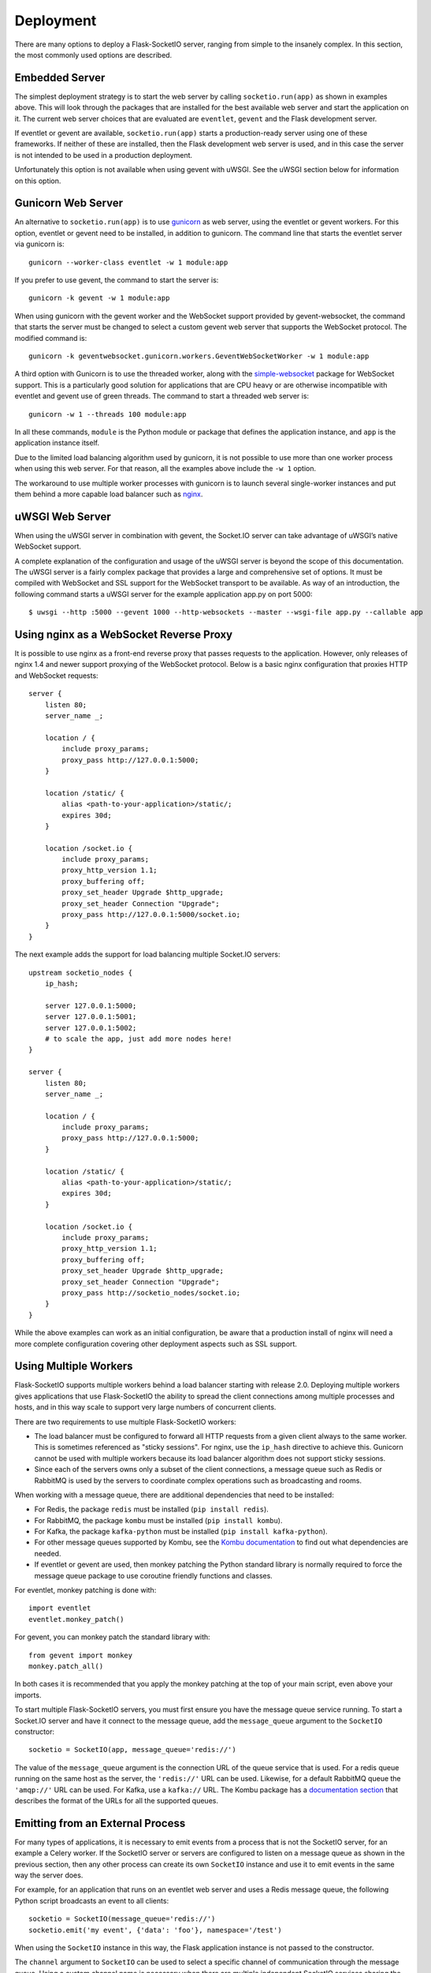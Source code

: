 Deployment
----------

There are many options to deploy a Flask-SocketIO server, ranging from simple
to the insanely complex. In this section, the most commonly used options are
described.

Embedded Server
~~~~~~~~~~~~~~~

The simplest deployment strategy is to start the web server by calling
``socketio.run(app)`` as shown in examples above. This will look through the
packages that are installed for the best available web server and start the
application on it. The current web server choices that are evaluated are
``eventlet``, ``gevent`` and the Flask development server.

If eventlet or gevent are available, ``socketio.run(app)`` starts a
production-ready server using one of these frameworks. If neither of these are
installed, then the Flask development web server is used, and in this case the
server is not intended to be used in a production deployment.

Unfortunately this option is not available when using gevent with uWSGI. See
the uWSGI section below for information on this option.

Gunicorn Web Server
~~~~~~~~~~~~~~~~~~~

An alternative to ``socketio.run(app)`` is to use
`gunicorn <http://gunicorn.org/>`_ as web server, using the eventlet or gevent
workers. For this option, eventlet or gevent need to be installed, in addition
to gunicorn. The command line that starts the eventlet server via gunicorn is::

    gunicorn --worker-class eventlet -w 1 module:app

If you prefer to use gevent, the command to start the server is::

    gunicorn -k gevent -w 1 module:app

When using gunicorn with the gevent worker and the WebSocket support provided
by gevent-websocket, the command that starts the server must be changed to
select a custom gevent web server that supports the WebSocket protocol. The
modified command is::

    gunicorn -k geventwebsocket.gunicorn.workers.GeventWebSocketWorker -w 1 module:app

A third option with Gunicorn is to use the threaded worker, along with the
`simple-websocket <https://github.com/miguelgrinberg/simple-websocket>`_
package for WebSocket support. This is a particularly good solution for
applications that are CPU heavy or are otherwise incompatible with eventlet
and gevent use of green threads. The command to start a threaded web server
is::

    gunicorn -w 1 --threads 100 module:app

In all these commands, ``module`` is the Python module or package that defines
the application instance, and ``app`` is the application instance itself.

Due to the limited load balancing algorithm used by gunicorn, it is not possible
to use more than one worker process when using this web server. For that reason,
all the examples above include the ``-w 1`` option.

The workaround to use multiple worker processes with gunicorn is to launch
several single-worker instances and put them behind a more capable load
balancer such as `nginx <https://www.nginx.com/>`_.

uWSGI Web Server
~~~~~~~~~~~~~~~~

When using the uWSGI server in combination with gevent, the Socket.IO server
can take advantage of uWSGI’s native WebSocket support.

A complete explanation of the configuration and usage of the uWSGI server is
beyond the scope of this documentation. The uWSGI server is a fairly complex
package that provides a large and comprehensive set of options. It must be
compiled with WebSocket and SSL support for the WebSocket transport to be
available. As way of an introduction, the following command starts a uWSGI
server for the example application app.py on port 5000::

    $ uwsgi --http :5000 --gevent 1000 --http-websockets --master --wsgi-file app.py --callable app

Using nginx as a WebSocket Reverse Proxy
~~~~~~~~~~~~~~~~~~~~~~~~~~~~~~~~~~~~~~~~

It is possible to use nginx as a front-end reverse proxy that passes requests
to the application. However, only releases of nginx 1.4 and newer support
proxying of the WebSocket protocol. Below is a basic nginx configuration that
proxies HTTP and WebSocket requests::

    server {
        listen 80;
        server_name _;

        location / {
            include proxy_params;
            proxy_pass http://127.0.0.1:5000;
        }

        location /static/ {
            alias <path-to-your-application>/static/;
            expires 30d;
        }

        location /socket.io {
            include proxy_params;
            proxy_http_version 1.1;
            proxy_buffering off;
            proxy_set_header Upgrade $http_upgrade;
            proxy_set_header Connection "Upgrade";
            proxy_pass http://127.0.0.1:5000/socket.io;
        }
    }

The next example adds the support for load balancing multiple Socket.IO
servers::

    upstream socketio_nodes {
        ip_hash;

        server 127.0.0.1:5000;
        server 127.0.0.1:5001;
        server 127.0.0.1:5002;
        # to scale the app, just add more nodes here!
    }

    server {
        listen 80;
        server_name _;

        location / {
            include proxy_params;
            proxy_pass http://127.0.0.1:5000;
        }

        location /static/ {
            alias <path-to-your-application>/static/;
            expires 30d;
        }

        location /socket.io {
            include proxy_params;
            proxy_http_version 1.1;
            proxy_buffering off;
            proxy_set_header Upgrade $http_upgrade;
            proxy_set_header Connection "Upgrade";
            proxy_pass http://socketio_nodes/socket.io;
        }
    }

While the above examples can work as an initial configuration, be aware that a
production install of nginx will need a more complete configuration covering
other deployment aspects such as SSL support.

Using Multiple Workers
~~~~~~~~~~~~~~~~~~~~~~

Flask-SocketIO supports multiple workers behind a load balancer starting with
release 2.0. Deploying multiple workers gives applications that use
Flask-SocketIO the ability to spread the client connections among multiple
processes and hosts, and in this way scale to support very large numbers of
concurrent clients.

There are two requirements to use multiple Flask-SocketIO workers:

- The load balancer must be configured to forward all HTTP requests from a
  given client always to the same worker. This is sometimes referenced as
  "sticky sessions". For nginx, use the ``ip_hash`` directive to achieve this.
  Gunicorn cannot be used with multiple workers because its load balancer
  algorithm does not support sticky sessions.

- Since each of the servers owns only a subset of the client connections, a
  message queue such as Redis or RabbitMQ is used by the servers to coordinate
  complex operations such as broadcasting and rooms.

When working with a message queue, there are additional dependencies that need to
be installed:

- For Redis, the package ``redis`` must be installed (``pip install redis``).
- For RabbitMQ, the package ``kombu`` must be installed (``pip install kombu``).
- For Kafka, the package ``kafka-python`` must be installed (``pip install kafka-python``).
- For other message queues supported by Kombu, see the `Kombu documentation
  <http://docs.celeryproject.org/projects/kombu/en/latest/introduction.html#transport-comparison>`_
  to find out what dependencies are needed.
- If eventlet or gevent are used, then monkey patching the Python standard
  library is normally required to force the message queue package to use
  coroutine friendly functions and classes.

For eventlet, monkey patching is done with::

   import eventlet
   eventlet.monkey_patch()

For gevent, you can monkey patch the standard library with::

    from gevent import monkey
    monkey.patch_all()

In both cases it is recommended that you apply the monkey patching at the top
of your main script, even above your imports.

To start multiple Flask-SocketIO servers, you must first ensure you have the
message queue service running. To start a Socket.IO server and have it connect to
the message queue, add the ``message_queue`` argument to the ``SocketIO``
constructor::

    socketio = SocketIO(app, message_queue='redis://')

The value of the ``message_queue`` argument is the connection URL of the
queue service that is used. For a redis queue running on the same host as the
server, the ``'redis://'`` URL can be used. Likewise, for a default RabbitMQ
queue the ``'amqp://'`` URL can be used. For Kafka, use a ``kafka://`` URL.
The Kombu package has a `documentation
section <http://docs.celeryproject.org/projects/kombu/en/latest/userguide/connections.html?highlight=urls#urls>`_
that describes the format of the URLs for all the supported queues.

Emitting from an External Process
~~~~~~~~~~~~~~~~~~~~~~~~~~~~~~~~~

For many types of applications, it is necessary to emit events from a process
that is not the SocketIO server, for an example a Celery worker. If the
SocketIO server or servers are configured to listen on a message queue as
shown in the previous section, then any other process can create its own
``SocketIO`` instance and use it to emit events in the same way the server
does.

For example, for an application that runs on an eventlet web server and uses
a Redis message queue, the following Python script broadcasts an event to
all clients::

    socketio = SocketIO(message_queue='redis://')
    socketio.emit('my event', {'data': 'foo'}, namespace='/test')

When using the ``SocketIO`` instance in this way, the Flask application
instance is not passed to the constructor.

The ``channel`` argument to ``SocketIO`` can be used to select a specific
channel of communication through the message queue. Using a custom channel
name is necessary when there are multiple independent SocketIO services
sharing the same queue.

Flask-SocketIO does not apply monkey patching when eventlet or gevent are
used. But when working with a message queue, it is very likely that the Python
package that talks to the message queue service will hang if the Python
standard library is not monkey patched.

It is important to note that an external process that wants to connect to
a SocketIO server does not need to use eventlet or gevent like the main
server. Having a server use a coroutine framework, while an external process
is not a problem. For example, Celery workers do not need to be
configured to use eventlet or gevent just because the main server does. But if
your external process does use a coroutine framework for whatever reason, then
monkey patching is likely required, so that the message queue accesses
coroutine friendly functions and classes.

Cross-Origin Controls
~~~~~~~~~~~~~~~~~~~~~

For security reasons, this server enforces a same-origin policy by default. In
practical terms, this means the following:

- If an incoming HTTP or WebSocket request includes the ``Origin`` header,
  this header must match the scheme and host of the connection URL. In case
  of a mismatch, a 400 status code response is returned and the connection is
  rejected.
- No restrictions are imposed on incoming requests that do not include the
  ``Origin`` header.

If necessary, the ``cors_allowed_origins`` option can be used to allow other
origins. This argument can be set to a string to set a single allowed origin, or
to a list to allow multiple origins. A special value of ``'*'`` can be used to
instruct the server to allow all origins, but this should be done with care, as
this could make the server vulnerable to Cross-Site Request Forgery (CSRF)
attacks.

